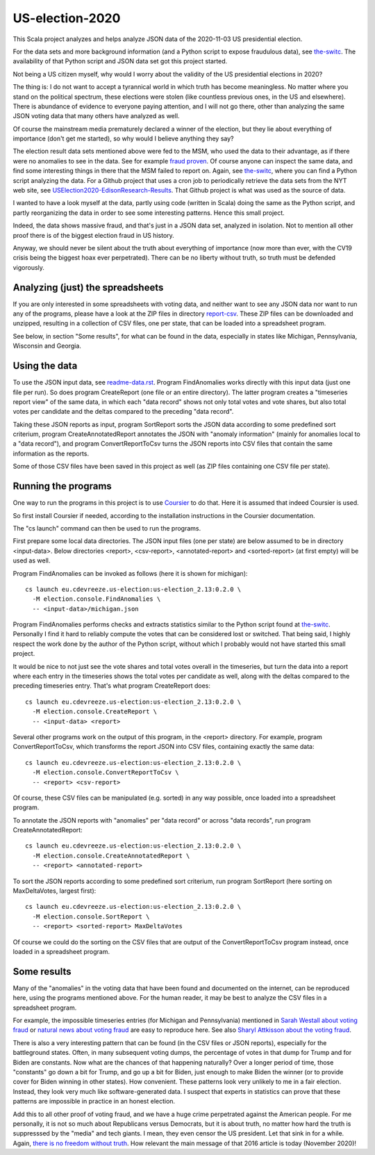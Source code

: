 ================
US-election-2020
================

This Scala project analyzes and helps analyze JSON data of the 2020-11-03 US presidential election.

For the data sets and more background information (and a Python script to expose fraudulous data), see `the-switc`_.
The availability of that Python script and JSON data set got this project started.

Not being a US citizen myself, why would I worry about the validity of the US presidential elections in 2020?

The thing is: I do not want to accept a tyrannical world in which truth has become meaningless. No matter where you stand
on the political spectrum, these elections were stolen (like countless previous ones, in the US and elsewhere). There is abundance
of evidence to everyone paying attention, and I will not go there, other than analyzing the same JSON voting data that many
others have analyzed as well.

Of course the mainstream media prematurely declared a winner of the election, but they lie about everything of importance
(don't get me started), so why would I believe anything they say?

The election result data sets mentioned above were fed to the MSM, who used the data to their advantage, as if there were
no anomalies to see in the data. See for example `fraud proven`_. Of course anyone can inspect the same data, and find some
interesting things in there that the MSM failed to report on. Again, see `the-switc`_, where you can find a Python script
analyzing the data. For a Github project that uses a cron job to periodically retrieve the data sets from the NYT web site,
see `USElection2020-EdisonResearch-Results`_. That Github project is what was used as the source of data.

I wanted to have a look myself at the data, partly using code (written in Scala) doing the same as the Python script, and partly
reorganizing the data in order to see some interesting patterns. Hence this small project.

Indeed, the data shows massive fraud, and that's just in a JSON data set, analyzed in isolation. Not to mention all other proof
there is of the biggest election fraud in US history.

Anyway, we should never be silent about the truth about everything of importance (now more than ever, with the CV19 crisis being
the biggest hoax ever perpetrated). There can be no liberty without truth, so truth must be defended vigorously.

Analyzing (just) the spreadsheets
=================================

If you are only interested in some spreadsheets with voting data, and neither want to see any JSON data nor want to run any
of the programs, please have a look at the ZIP files in directory `report-csv`_. These ZIP files can be downloaded and unzipped,
resulting in a collection of CSV files, one per state, that can be loaded into a spreadsheet program.

See below, in section "Some results", for what can be found in the data, especially in states like Michigan, Pennsylvania, Wisconsin
and Georgia.

Using the data
==============

To use the JSON input data, see `readme-data.rst`_. Program FindAnomalies works directly with this input data (just one file per run).
So does program CreateReport (one file or an entire directory). The latter program creates a "timeseries report view" of the same data,
in which each "data record" shows not only total votes and vote shares, but also total votes per candidate and the deltas compared
to the preceding "data record".

Taking these JSON reports as input, program SortReport sorts the JSON data according to some predefined sort criterium,
program CreateAnnotatedReport annotates the JSON with "anomaly information" (mainly for anomalies local to a "data record"),
and program ConvertReportToCsv turns the JSON reports into CSV files that contain the same information as the reports.

Some of those CSV files have been saved in this project as well (as ZIP files containing one CSV file per state).

Running the programs
====================

One way to run the programs in this project is to use `Coursier`_ to do that. Here it is assumed that indeed Coursier is used.

So first install Coursier if needed, according to the installation instructions in the Coursier documentation.

The "cs launch" command can then be used to run the programs.

First prepare some local data directories. The JSON input files (one per state) are below assumed to be in directory <input-data>.
Below directories <report>, <csv-report>, <annotated-report> and <sorted-report> (at first empty) will be used as well.

Program FindAnomalies can be invoked as follows (here it is shown for michigan)::

   cs launch eu.cdevreeze.us-election:us-election_2.13:0.2.0 \
     -M election.console.FindAnomalies \
     -- <input-data>/michigan.json

Program FindAnomalies performs checks and extracts statistics similar to the Python script found at `the-switc`_.
Personally I find it hard to reliably compute the votes that can be considered lost or switched. That being said, I highly respect
the work done by the author of the Python script, without which I probably would not have started this small project.

It would be nice to not just see the vote shares and total votes overall in the timeseries, but turn the data into a report
where each entry in the timeseries shows the total votes per candidate as well, along with the deltas compared to the preceding
timeseries entry. That's what program CreateReport does::

   cs launch eu.cdevreeze.us-election:us-election_2.13:0.2.0 \
     -M election.console.CreateReport \
     -- <input-data> <report>

Several other programs work on the output of this program, in the <report> directory. For example, program ConvertReportToCsv,
which transforms the report JSON into CSV files, containing exactly the same data::

   cs launch eu.cdevreeze.us-election:us-election_2.13:0.2.0 \
     -M election.console.ConvertReportToCsv \
     -- <report> <csv-report>

Of course, these CSV files can be manipulated (e.g. sorted) in any way possible, once loaded into a spreadsheet program.

To annotate the JSON reports with "anomalies" per "data record" or across "data records", run program CreateAnnotatedReport::

   cs launch eu.cdevreeze.us-election:us-election_2.13:0.2.0 \
     -M election.console.CreateAnnotatedReport \
     -- <report> <annotated-report>

To sort the JSON reports according to some predefined sort criterium, run program SortReport (here sorting on MaxDeltaVotes, largest first)::

   cs launch eu.cdevreeze.us-election:us-election_2.13:0.2.0 \
     -M election.console.SortReport \
     -- <report> <sorted-report> MaxDeltaVotes

Of course we could do the sorting on the CSV files that are output of the ConvertReportToCsv program instead, once loaded in
a spreadsheet program.

Some results
============

Many of the "anomalies" in the voting data that have been found and documented on the internet, can be reproduced here, using
the programs mentioned above. For the human reader, it may be best to analyze the CSV files in a spreadsheet program.

For example, the impossible timeseries entries (for Michigan and Pennsylvania) mentioned in `Sarah Westall about voting fraud`_
or `natural news about voting fraud`_ are easy to reproduce here. See also `Sharyl Attkisson about the voting fraud`_.

There is also a very interesting pattern that can be found (in the CSV files or JSON reports), especially for the battleground states.
Often, in many subsequent voting dumps, the percentage of votes in that dump for Trump and for Biden are constants. Now what are
the chances of that happening naturally? Over a longer period of time, those "constants" go down a bit for Trump, and go up a bit
for Biden, just enough to make Biden the winner (or to provide cover for Biden winning in other states). How convenient. These
patterns look very unlikely to me in a fair election. Instead, they look very much like software-generated data. I suspect that
experts in statistics can prove that these patterns are impossible in practice in an honest election.

Add this to all other proof of voting fraud, and we have a huge crime perpetrated against the American people. For me personally,
it is not so much about Republicans versus Democrats, but it is about truth, no matter how hard the truth is suppresssed by the
"media" and tech giants. I mean, they even censor the US president. Let that sink in for a while. Again,
`there is no freedom without truth`_. How relevant the main message of that 2016 article is today (November 2020)!


.. _`the-switc`: https://thedonald.win/p/11Q8XQIWRs/-happening-ive-updated-the-switc/
.. _`fraud proven`: https://sarahwestall.com/trump-won-fraud-proven-analysis-of-voting-data-shows-exactly-what-happened/
.. _`USElection2020-EdisonResearch-Results`: https://github.com/favstats/USElection2020-EdisonResearch-Results
.. _`report-csv`: https://github.com/dvreeze/us-election-2020/blob/master/jvm/src/main/resources/report-csv
.. _`readme-data.rst`: https://github.com/dvreeze/us-election-2020/blob/master/jvm/src/main/resources/EdisonData/readme-data.rst
.. _`Coursier`: https://get-coursier.io/
.. _`Sarah Westall about voting fraud`: https://sarahwestall.com/trump-won-fraud-proven-analysis-of-voting-data-shows-exactly-what-happened/
.. _`natural news about voting fraud`: https://www.naturalnews.com/2020-11-11-election-data-analyzed-votes-switched-biden-software.html
.. _`Sharyl Attkisson about the voting fraud`: https://sharylattkisson.com/2020/11/what-youve-been-asking-for-a-fairly-complete-list-of-some-of-the-most-significant-claims-of-2020-election-miscounts-errors-or-fraud/
.. _`there is no freedom without truth`: https://www.paulcraigroberts.org/2016/02/02/there-is-no-freedom-without-truth-paul-craig-roberts/
